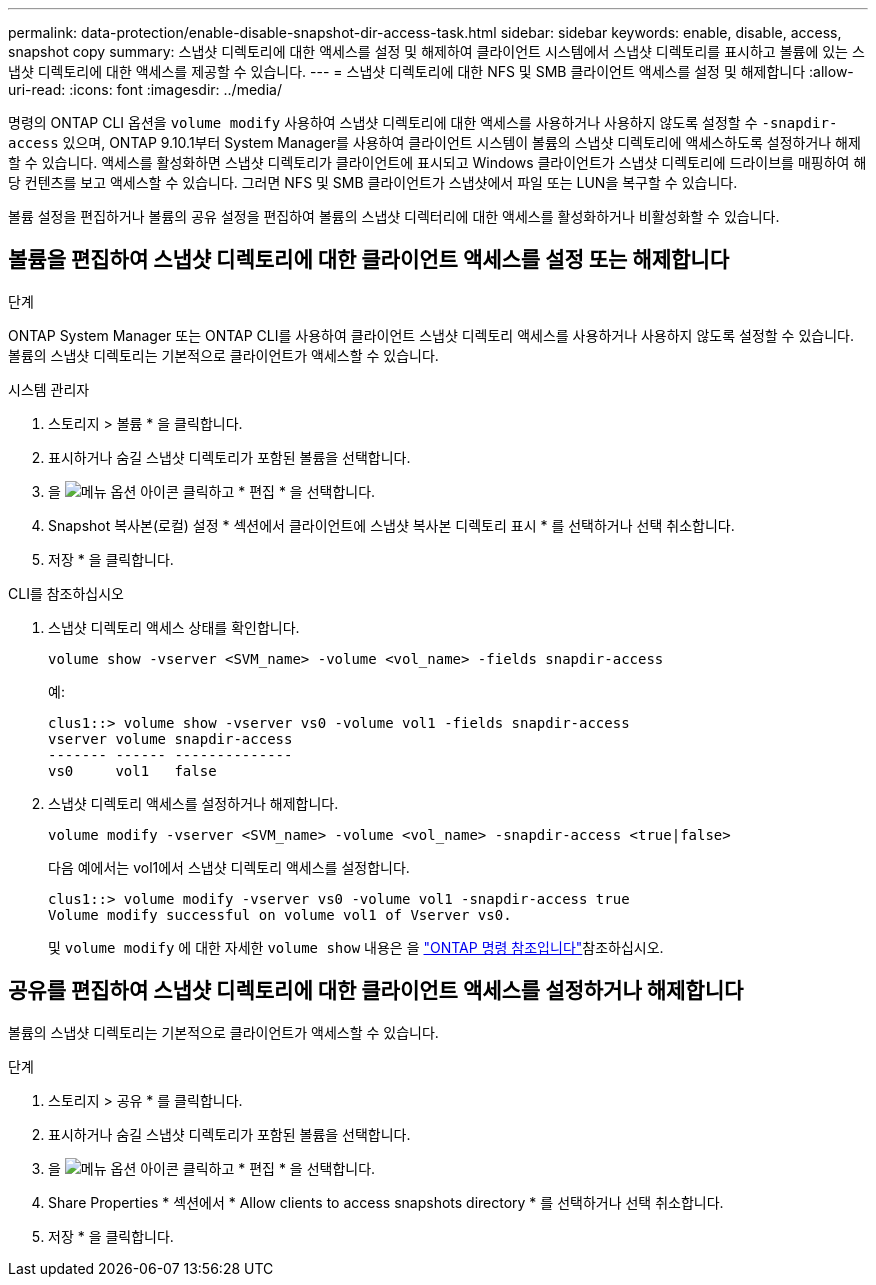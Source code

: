 ---
permalink: data-protection/enable-disable-snapshot-dir-access-task.html 
sidebar: sidebar 
keywords: enable, disable, access, snapshot copy 
summary: 스냅샷 디렉토리에 대한 액세스를 설정 및 해제하여 클라이언트 시스템에서 스냅샷 디렉토리를 표시하고 볼륨에 있는 스냅샷 디렉토리에 대한 액세스를 제공할 수 있습니다. 
---
= 스냅샷 디렉토리에 대한 NFS 및 SMB 클라이언트 액세스를 설정 및 해제합니다
:allow-uri-read: 
:icons: font
:imagesdir: ../media/


[role="lead"]
명령의 ONTAP CLI 옵션을 `volume modify` 사용하여 스냅샷 디렉토리에 대한 액세스를 사용하거나 사용하지 않도록 설정할 수 `-snapdir-access` 있으며, ONTAP 9.10.1부터 System Manager를 사용하여 클라이언트 시스템이 볼륨의 스냅샷 디렉토리에 액세스하도록 설정하거나 해제할 수 있습니다. 액세스를 활성화하면 스냅샷 디렉토리가 클라이언트에 표시되고 Windows 클라이언트가 스냅샷 디렉토리에 드라이브를 매핑하여 해당 컨텐츠를 보고 액세스할 수 있습니다. 그러면 NFS 및 SMB 클라이언트가 스냅샷에서 파일 또는 LUN을 복구할 수 있습니다.

볼륨 설정을 편집하거나 볼륨의 공유 설정을 편집하여 볼륨의 스냅샷 디렉터리에 대한 액세스를 활성화하거나 비활성화할 수 있습니다.



== 볼륨을 편집하여 스냅샷 디렉토리에 대한 클라이언트 액세스를 설정 또는 해제합니다

.단계
ONTAP System Manager 또는 ONTAP CLI를 사용하여 클라이언트 스냅샷 디렉토리 액세스를 사용하거나 사용하지 않도록 설정할 수 있습니다. 볼륨의 스냅샷 디렉토리는 기본적으로 클라이언트가 액세스할 수 있습니다.

[role="tabbed-block"]
====
.시스템 관리자
--
. 스토리지 > 볼륨 * 을 클릭합니다.
. 표시하거나 숨길 스냅샷 디렉토리가 포함된 볼륨을 선택합니다.
. 을 image:icon_kabob.gif["메뉴 옵션 아이콘"] 클릭하고 * 편집 * 을 선택합니다.
. Snapshot 복사본(로컬) 설정 * 섹션에서 클라이언트에 스냅샷 복사본 디렉토리 표시 * 를 선택하거나 선택 취소합니다.
. 저장 * 을 클릭합니다.


--
.CLI를 참조하십시오
--
. 스냅샷 디렉토리 액세스 상태를 확인합니다.
+
[source, cli]
----
volume show -vserver <SVM_name> -volume <vol_name> -fields snapdir-access
----
+
예:

+
[listing]
----

clus1::> volume show -vserver vs0 -volume vol1 -fields snapdir-access
vserver volume snapdir-access
------- ------ --------------
vs0     vol1   false
----
. 스냅샷 디렉토리 액세스를 설정하거나 해제합니다.
+
[source, cli]
----
volume modify -vserver <SVM_name> -volume <vol_name> -snapdir-access <true|false>
----
+
다음 예에서는 vol1에서 스냅샷 디렉토리 액세스를 설정합니다.

+
[listing]
----

clus1::> volume modify -vserver vs0 -volume vol1 -snapdir-access true
Volume modify successful on volume vol1 of Vserver vs0.
----
+
및 `volume modify` 에 대한 자세한 `volume show` 내용은 을 link:https://docs.netapp.com/us-en/ontap-cli/search.html?q=volume["ONTAP 명령 참조입니다"^]참조하십시오.



--
====


== 공유를 편집하여 스냅샷 디렉토리에 대한 클라이언트 액세스를 설정하거나 해제합니다

볼륨의 스냅샷 디렉토리는 기본적으로 클라이언트가 액세스할 수 있습니다.

.단계
. 스토리지 > 공유 * 를 클릭합니다.
. 표시하거나 숨길 스냅샷 디렉토리가 포함된 볼륨을 선택합니다.
. 을 image:icon_kabob.gif["메뉴 옵션 아이콘"] 클릭하고 * 편집 * 을 선택합니다.
. Share Properties * 섹션에서 * Allow clients to access snapshots directory * 를 선택하거나 선택 취소합니다.
. 저장 * 을 클릭합니다.

